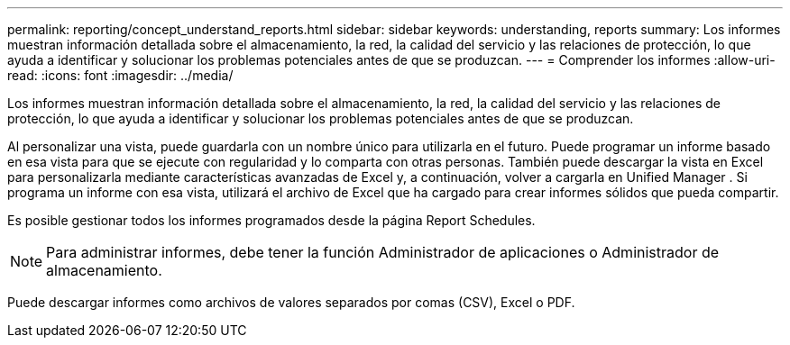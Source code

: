 ---
permalink: reporting/concept_understand_reports.html 
sidebar: sidebar 
keywords: understanding, reports 
summary: Los informes muestran información detallada sobre el almacenamiento, la red, la calidad del servicio y las relaciones de protección, lo que ayuda a identificar y solucionar los problemas potenciales antes de que se produzcan. 
---
= Comprender los informes
:allow-uri-read: 
:icons: font
:imagesdir: ../media/


[role="lead"]
Los informes muestran información detallada sobre el almacenamiento, la red, la calidad del servicio y las relaciones de protección, lo que ayuda a identificar y solucionar los problemas potenciales antes de que se produzcan.

Al personalizar una vista, puede guardarla con un nombre único para utilizarla en el futuro. Puede programar un informe basado en esa vista para que se ejecute con regularidad y lo comparta con otras personas. También puede descargar la vista en Excel para personalizarla mediante características avanzadas de Excel y, a continuación, volver a cargarla en Unified Manager . Si programa un informe con esa vista, utilizará el archivo de Excel que ha cargado para crear informes sólidos que pueda compartir.

Es posible gestionar todos los informes programados desde la página Report Schedules.

[NOTE]
====
Para administrar informes, debe tener la función Administrador de aplicaciones o Administrador de almacenamiento.

====
Puede descargar informes como archivos de valores separados por comas (CSV), Excel o PDF.
